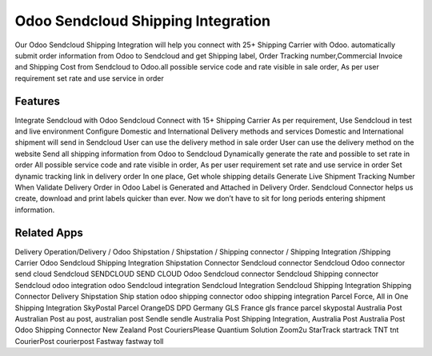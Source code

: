 ========================
Odoo Sendcloud Shipping Integration
========================

Our Odoo Sendcloud Shipping Integration will help you connect with 25+ Shipping Carrier with Odoo. automatically submit order information from Odoo to Sendcloud and get Shipping label, Order Tracking number,Commercial Invoice and Shipping Cost from Sendcloud to Odoo.all possible service code and rate visible in sale order, As per user requirement set rate and use service in order

Features
========================================
Integrate Sendcloud with Odoo
Sendcloud Connect with 15+ Shipping Carrier
As per requirement, Use Sendcloud in test and live environment
Configure Domestic and International Delivery methods and services
Domestic and International shipment will send in Sendcloud
User can use the delivery method in sale order
User can use the delivery method on the website
Send all shipping information from Odoo to Sendcloud
Dynamically generate the rate and possible to set rate in order
All possible service code and  rate visible in order, As per user requirement set rate and use service in order
Set dynamic tracking link in delivery order
In one place, Get whole shipping details
Generate Live Shipment Tracking Number
When Validate Delivery Order in Odoo Label is Generated and Attached in Delivery Order.
Sendcloud Connector helps us create, download and print labels quicker than ever. Now we don’t have to sit for long periods entering shipment information.


Related Apps
=============
Delivery Operation/Delivery  / Odoo Shipstation / Shipstation / Shipping connector / Shipping Integration /Shipping Carrier
Odoo Sendcloud Shipping Integration
Shipstation Connector
Sendcloud connector
Sendcloud Odoo connector
send cloud
Sendcloud 
SENDCLOUD
SEND CLOUD
Odoo Sendcloud connector
Sendcloud Shipping connector
Sendcloud odoo integration
odoo Sendcloud integration
Sendcloud Integration
Sendcloud Shipping Integration
Shipping Connector
Delivery
Shipstation
Ship station
odoo shipping connector
odoo shipping integration
Parcel Force,
All in One Shipping Integration
SkyPostal
Parcel
OrangeDS
DPD Germany
GLS France
gls france
parcel
skypostal
Australia Post
Australian Post
au post,
australian post
Sendle
sendle
Australia Post Shipping Integration,
Australia Post
Australia Post Odoo Shipping Connector
New Zealand Post
CouriersPlease
Quantium Solution
Zoom2u
StarTrack
startrack
TNT
tnt
CourierPost
courierpost
Fastway
fastway
toll

